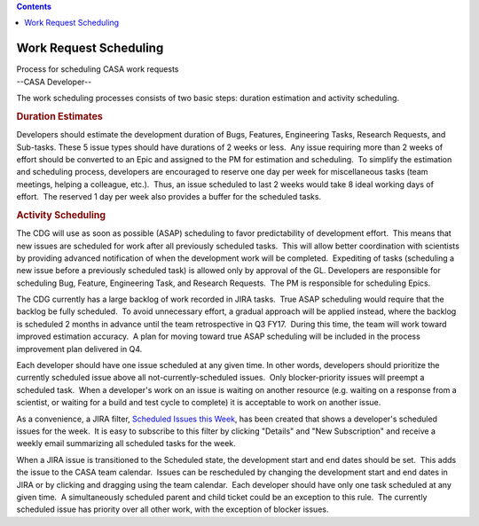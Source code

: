 .. contents::
   :depth: 3
..

.. container::
   :name: viewlet-above-content-title

Work Request Scheduling
=======================

.. container::
   :name: viewlet-below-content-title

.. container:: documentDescription description

   Process for scheduling CASA work requests

.. container:: section
   :name: viewlet-above-content-body

.. container:: section
   :name: content-core

   --CASA Developer--

   .. container::
      :name: parent-fieldname-text

      The work scheduling processes consists of two basic steps:
      duration estimation and activity scheduling.

      .. rubric:: Duration Estimates
         :name: duration-estimates

      Developers should estimate the development duration of Bugs,
      Features, Engineering Tasks, Research Requests, and Sub-tasks. 
      These 5 issue types should have durations of 2 weeks or less.  Any
      issue requiring more than 2 weeks of effort should be converted to
      an Epic and assigned to the PM for estimation and scheduling.  To
      simplify the estimation and scheduling process, developers are
      encouraged to reserve one day per week for miscellaneous tasks
      (team meetings, helping a colleague, etc.).  Thus, an issue
      scheduled to last 2 weeks would take 8 ideal working days of
      effort.  The reserved 1 day per week also provides a buffer for
      the scheduled tasks.

      .. rubric:: Activity Scheduling
         :name: activity-scheduling

      The CDG will use as soon as possible (ASAP) scheduling to favor
      predictability of development effort.  This means that new issues
      are scheduled for work after all previously scheduled tasks.  This
      will allow better coordination with scientists by providing
      advanced notification of when the development work will be
      completed.  Expediting of tasks (scheduling a new issue before a
      previously scheduled task) is allowed only by approval of the GL. 
      Developers are responsible for scheduling Bug, Feature,
      Engineering Task, and Research Requests.  The PM is responsible
      for scheduling Epics.

      The CDG currently has a large backlog of work recorded in JIRA
      tasks.  True ASAP scheduling would require that the backlog be
      fully scheduled.  To avoid unnecessary effort, a gradual approach
      will be applied instead, where the backlog is scheduled 2 months
      in advance until the team retrospective in Q3 FY17.  During this
      time, the team will work toward improved estimation accuracy.  A
      plan for moving toward true ASAP scheduling will be included in
      the process improvement plan delivered in Q4.

      Each developer should have one issue scheduled at any given time. 
      In other words, developers should prioritize the currently
      scheduled issue above all not-currently-scheduled issues.  Only
      blocker-priority issues will preempt a scheduled task.  When a
      developer's work on an issue is waiting on another resource (e.g.
      waiting on a response from a scientist, or waiting for a build and
      test cycle to complete) it is acceptable to work on another issue.

      .. container:: info-box

         As a convenience, a JIRA filter, `Scheduled Issues this
         Week <https://open-jira.nrao.edu/issues/?filter=10503>`__, has
         been created that shows a developer's scheduled issues for the
         week.  It is easy to subscribe to this filter by clicking
         "Details" and "New Subscription" and receive a weekly email
         summarizing all scheduled tasks for the week.

      When a JIRA issue is transitioned to the Scheduled state, the
      development start and end dates should be set.  This adds the
      issue to the CASA team calendar.  Issues can be rescheduled by
      changing the development start and end dates in JIRA or by
      clicking and dragging using the team calendar.  Each developer
      should have only one task scheduled at any given time.  A
      simultaneously scheduled parent and child ticket could be an
      exception to this rule.  The currently scheduled issue has
      priority over all other work, with the exception of blocker
      issues.

       

.. container:: section
   :name: viewlet-below-content-body
